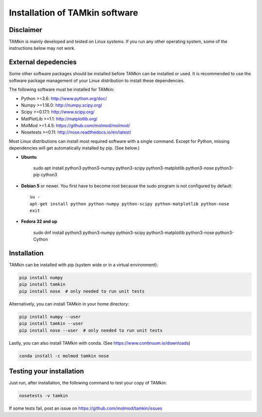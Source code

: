 ..
    : TAMkin is a post-processing toolkit for normal mode analysis, thermochemistry
    : and reaction kinetics.
    : Copyright (C) 2008-2012 Toon Verstraelen <Toon.Verstraelen@UGent.be>, An Ghysels
    : <An.Ghysels@UGent.be> and Matthias Vandichel <Matthias.Vandichel@UGent.be>
    : Center for Molecular Modeling (CMM), Ghent University, Ghent, Belgium; all
    : rights reserved unless otherwise stated.
    :
    : This file is part of TAMkin.
    :
    : TAMkin is free software; you can redistribute it and/or
    : modify it under the terms of the GNU General Public License
    : as published by the Free Software Foundation; either version 3
    : of the License, or (at your option) any later version.
    :
    : In addition to the regulations of the GNU General Public License,
    : publications and communications based in parts on this program or on
    : parts of this program are required to cite the following article:
    :
    : "TAMkin: A Versatile Package for Vibrational Analysis and Chemical Kinetics",
    : An Ghysels, Toon Verstraelen, Karen Hemelsoet, Michel Waroquier and Veronique
    : Van Speybroeck, Journal of Chemical Information and Modeling, 2010, 50,
    : 1736-1750W
    : http://dx.doi.org/10.1021/ci100099g
    :
    : TAMkin is distributed in the hope that it will be useful,
    : but WITHOUT ANY WARRANTY; without even the implied warranty of
    : MERCHANTABILITY or FITNESS FOR A PARTICULAR PURPOSE.  See the
    : GNU General Public License for more details.
    :
    : You should have received a copy of the GNU General Public License
    : along with this program; if not, see <http://www.gnu.org/licenses/>
    :
    : --

Installation of TAMkin software
###############################


Disclaimer
==========

TAMkin is mainly developed and tested on Linux systems. If you run any other
operating system, some of the instructions below may not work.


External depedencies
====================

Some other software packages should be installed before TAMkin can be installed
or used. It is recommended to use the software package management of your Linux
distribution to install these dependencies.

The following software must be installed for TAMkin:

* Python >=3.6: http://www.python.org/doc/
* Numpy >=1.16.0: http://numpy.scipy.org/
* Scipy >=0.17.1: http://www.scipy.org/
* MatPlotLib >=1.1: http://matplotlib.org/
* MolMod >=1.4.5: https://github.com/molmod/molmod/
* Nosetests >=0.11: http://nose.readthedocs.io/en/latest/

Most Linux distributions can install most required software with a single
command. Except for Python, missing dependencies will get automatically
installed by pip. (See below.)

* **Ubuntu**

    sudo apt install python3 python3-numpy python3-scipy python3-matplotlib python3-nose python3-pip cython3

* **Debian 5** or newer. You first have to become root because the sudo program is not
  configured by default::

    su -
    apt-get install python python-numpy python-scipy python-matplotlib python-nose
    exit

* **Fedora 32 and up**

    sudo dnf install python3 python3-numpy python3-scipy python3-matplotlib python3-nose python3-Cython


Installation
============

TAMkin can be installed with pip (system wide or in a virtual environment):

.. code:: bash

    pip install numpy
    pip install tamkin
    pip install nose  # only needed to run unit tests

Alternatively, you can install TAMkin in your home directory:

.. code:: bash

    pip install numpy --user
    pip install tamkin --user
    pip install nose --user  # only needed to run unit tests

Lastly, you can also install TAMkin with conda. (See
https://www.continuum.io/downloads)

.. code:: bash

    conda install -c molmod tamkin nose


Testing your installation
=========================

Just run, after installation, the following command to test your copy of TAMkin:

.. code:: bash

    nosetests -v tamkin

If some tests fail, post an issue on https://github.com/molmod/tamkin/issues
